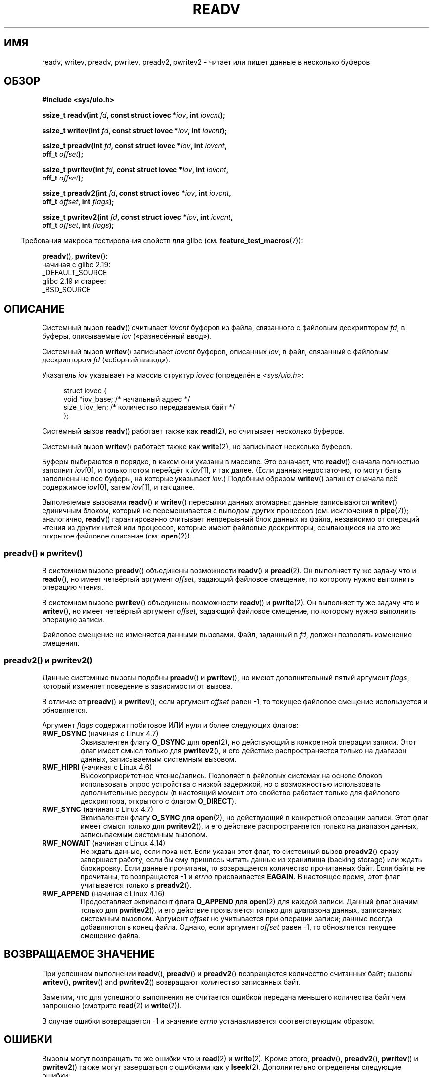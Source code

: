.\" -*- mode: troff; coding: UTF-8 -*-
.\" Copyright (C) 2007, 2010 Michael Kerrisk <mtk.manpages@gmail.com>
.\" and Copyright (c) 1993 by Thomas Koenig (ig25@rz.uni-karlsruhe.de)
.\"
.\" %%%LICENSE_START(VERBATIM)
.\" Permission is granted to make and distribute verbatim copies of this
.\" manual provided the copyright notice and this permission notice are
.\" preserved on all copies.
.\"
.\" Permission is granted to copy and distribute modified versions of this
.\" manual under the conditions for verbatim copying, provided that the
.\" entire resulting derived work is distributed under the terms of a
.\" permission notice identical to this one.
.\"
.\" Since the Linux kernel and libraries are constantly changing, this
.\" manual page may be incorrect or out-of-date.  The author(s) assume no
.\" responsibility for errors or omissions, or for damages resulting from
.\" the use of the information contained herein.  The author(s) may not
.\" have taken the same level of care in the production of this manual,
.\" which is licensed free of charge, as they might when working
.\" professionally.
.\"
.\" Formatted or processed versions of this manual, if unaccompanied by
.\" the source, must acknowledge the copyright and authors of this work.
.\" %%%LICENSE_END
.\"
.\" Modified Sat Jul 24 18:34:44 1993 by Rik Faith (faith@cs.unc.edu)
.\" Merged readv.[23], 2002-10-17, aeb
.\" 2007-04-30 mtk, A fairly major rewrite to fix errors and
.\"     add more details.
.\" 2010-11-16, mtk, Added documentation of preadv() and pwritev()
.\"
.\"*******************************************************************
.\"
.\" This file was generated with po4a. Translate the source file.
.\"
.\"*******************************************************************
.TH READV 2 2018\-04\-30 Linux "Руководство программиста Linux"
.SH ИМЯ
readv, writev, preadv, pwritev, preadv2, pwritev2 \- читает или пишет данные
в несколько буферов
.SH ОБЗОР
.nf
\fB#include <sys/uio.h>\fP
.PP
\fBssize_t readv(int \fP\fIfd\fP\fB, const struct iovec *\fP\fIiov\fP\fB, int \fP\fIiovcnt\fP\fB);\fP
.PP
\fBssize_t writev(int \fP\fIfd\fP\fB, const struct iovec *\fP\fIiov\fP\fB, int \fP\fIiovcnt\fP\fB);\fP
.PP
\fBssize_t preadv(int \fP\fIfd\fP\fB, const struct iovec *\fP\fIiov\fP\fB, int \fP\fIiovcnt\fP\fB,\fP
\fB               off_t \fP\fIoffset\fP\fB);\fP
.PP
\fBssize_t pwritev(int \fP\fIfd\fP\fB, const struct iovec *\fP\fIiov\fP\fB, int \fP\fIiovcnt\fP\fB,\fP
\fB                off_t \fP\fIoffset\fP\fB);\fP
.PP
\fBssize_t preadv2(int \fP\fIfd\fP\fB, const struct iovec *\fP\fIiov\fP\fB, int \fP\fIiovcnt\fP\fB,\fP
\fB                off_t \fP\fIoffset\fP\fB, int \fP\fIflags\fP\fB);\fP
.PP
\fBssize_t pwritev2(int \fP\fIfd\fP\fB, const struct iovec *\fP\fIiov\fP\fB, int \fP\fIiovcnt\fP\fB,\fP
\fB                 off_t \fP\fIoffset\fP\fB, int \fP\fIflags\fP\fB);\fP
.fi
.PP
.in -4n
Требования макроса тестирования свойств для glibc
(см. \fBfeature_test_macros\fP(7)):
.in
.PP
\fBpreadv\fP(),
\fBpwritev\fP():
    начиная с glibc 2.19:
        _DEFAULT_SOURCE
    glibc 2.19 и старее:
        _BSD_SOURCE
.SH ОПИСАНИЕ
Системный вызов \fBreadv\fP() считывает \fIiovcnt\fP буферов из файла, связанного
с файловым дескриптором \fIfd\fP, в буферы, описываемые \fIiov\fP («разнесённый
ввод»).
.PP
Системный вызов \fBwritev\fP() записывает \fIiovcnt\fP буферов, описанных \fIiov\fP,
в файл, связанный с файловым дескриптором \fIfd\fP («сборный вывод»).
.PP
Указатель \fIiov\fP указывает на массив структур \fIiovec\fP (определён в
\fI<sys/uio.h>\fP:
.PP
.in +4n
.EX
struct iovec {
    void  *iov_base;    /* начальный адрес */
    size_t iov_len;     /* количество передаваемых байт */
};
.EE
.in
.PP
Системный вызов \fBreadv\fP() работает также как \fBread\fP(2), но считывает
несколько буферов.
.PP
Системный вызов \fBwritev\fP() работает также как \fBwrite\fP(2), но записывает
несколько буферов.
.PP
Буферы выбираются в порядке, в каком они указаны в массиве. Это означает,
что \fBreadv\fP() сначала полностью заполнит \fIiov\fP[0], и только потом перейдёт
к \fIiov\fP[1], и так далее. (Если данных недостаточно, то могут быть заполнены
не все буферы, на которые указывает \fIiov\fP.) Подобным образом \fBwritev\fP()
запишет сначала всё содержимое \fIiov\fP[0], затем \fIiov\fP[1], и так далее.
.PP
.\" Regarding atomicity, see https://bugzilla.kernel.org/show_bug.cgi?id=10596
Выполняемые вызовами \fBreadv\fP() и \fBwritev\fP() пересылки данных атомарны:
данные записываются \fBwritev\fP() единичным блоком, который не перемешивается
с выводом других процессов (см. исключения в \fBpipe\fP(7)); аналогично,
\fBreadv\fP() гарантированно считывает непрерывный блок данных из файла,
независимо от операций чтения из других нитей или процессов, которые имеют
файловые дескрипторы, ссылающиеся на это же открытое файловое описание
(см. \fBopen\fP(2)).
.SS "preadv() и pwritev()"
В системном вызове \fBpreadv\fP() объединены возможности \fBreadv\fP() и
\fBpread\fP(2). Он выполняет ту же задачу что и \fBreadv\fP(), но имеет четвёртый
аргумент \fIoffset\fP, задающий файловое смещение, по которому нужно выполнить
операцию чтения.
.PP
В системном вызове \fBpwritev\fP() объединены возможности \fBreadv\fP() и
\fBpwrite\fP(2). Он выполняет ту же задачу что и \fBwritev\fP(), но имеет
четвёртый аргумент \fIoffset\fP, задающий файловое смещение, по которому нужно
выполнить операцию записи.
.PP
Файловое смещение не изменяется данными вызовами. Файл, заданный в \fIfd\fP,
должен позволять изменение смещения.
.SS "preadv2() и pwritev2()"
.PP
Данные системные вызовы подобны \fBpreadv\fP() и \fBpwritev\fP(), но имеют
дополнительный пятый аргумент \fIflags\fP, который изменяет поведение в
зависимости от вызова.
.PP
В отличие от \fBpreadv\fP() и \fBpwritev\fP(), если аргумент \fIoffset\fP равен \-1,
то текущее файловое смещение используется и обновляется.
.PP
Аргумент \fIflags\fP содержит побитовое ИЛИ нуля и более следующих флагов:
.TP 
\fBRWF_DSYNC\fP (начиная с Linux 4.7)
.\" commit e864f39569f4092c2b2bc72c773b6e486c7e3bd9
Эквивалентен флагу \fBO_DSYNC\fP для \fBopen\fP(2), но действующий в конкретной
операции записи. Этот флаг имеет смысл только для \fBpwritev2\fP(), и его
действие распространяется только на диапазон данных, записываемым системным
вызовом.
.TP 
\fBRWF_HIPRI\fP (начиная с Linux 4.6)
Высокоприоритетное чтение/запись. Позволяет в файловых системах на основе
блоков использовать опрос устройства с низкой задержкой, но с возможностью
использовать дополнительные ресурсы (в настоящий момент это свойство
работает только для файлового дескриптора, открытого с флагом \fBO_DIRECT\fP).
.TP 
\fBRWF_SYNC\fP (начиная с Linux 4.7)
.\" commit e864f39569f4092c2b2bc72c773b6e486c7e3bd9
Эквивалентен флагу \fBO_SYNC\fP для \fBopen\fP(2), но действующий в конкретной
операции записи. Этот флаг имеет смысл только для \fBpwritev2\fP(), и его
действие распространяется только на диапазон данных, записываемым системным
вызовом.
.TP 
\fBRWF_NOWAIT\fP (начиная с Linux 4.14)
.\" commit 3239d834847627b6634a4139cf1dc58f6f137a46
.\" commit 91f9943e1c7b6638f27312d03fe71fcc67b23571
Не ждать данные, если пока нет. Если указан этот флаг, то системный вызов
\fBpreadv2\fP() сразу завершает работу, если бы ему пришлось читать данные из
хранилища (backing storage) или ждать блокировку. Если данные прочитаны, то
возвращается количество прочитанных байт. Если байты не прочитаны, то
возвращается \-1 и \fIerrno\fP присваивается \fBEAGAIN\fP. В настоящее время, этот
флаг учитывается только в \fBpreadv2\fP().
.TP 
\fBRWF_APPEND\fP (начиная с Linux 4.16)
.\" commit e1fc742e14e01d84d9693c4aca4ab23da65811fb
Предоставляет эквивалент флага \fBO_APPEND\fP для \fBopen\fP(2) для каждой
записи. Данный флаг значим только для \fBpwritev2\fP(), и его действие
проявляется только для диапазона данных, записанных системным
вызовом. Аргумент \fIoffset\fP не учитывается при операции записи; данные
всегда добавляются в конец файла. Однако, если аргумент \fIoffset\fP равен \-1,
то обновляется текущее смещение файла.
.SH "ВОЗВРАЩАЕМОЕ ЗНАЧЕНИЕ"
При успешном выполнении \fBreadv\fP(), \fBpreadv\fP() и \fBpreadv2\fP() возвращается
количество считанных байт; вызовы \fBwritev\fP(), \fBpwritev\fP()  and
\fBpwritev2\fP() возвращают количество записанных байт.
.PP
Заметим, что для успешного выполнения не считается ошибкой передача меньшего
количества байт чем запрошено (смотрите \fBread\fP(2) и \fBwrite\fP(2)).
.PP
В случае ошибки возвращается \-1 и значение \fIerrno\fP устанавливается
соответствующим образом.
.SH ОШИБКИ
Вызовы могут возвращать те же ошибки что и \fBread\fP(2) и \fBwrite\fP(2). Кроме
этого, \fBpreadv\fP(), \fBpreadv2\fP(), \fBpwritev\fP() и \fBpwritev2\fP() также могут
завершаться с ошибками как у \fBlseek\fP(2). Дополнительно определены следующие
ошибки:
.TP 
\fBEINVAL\fP
Сумма значений \fIiov_len\fP превышает значение \fIssize_t\fP.
.TP 
\fBEINVAL\fP
Количество векторов \fIiovcnt\fP меньше нуля или больше разрешённого максимума.
.TP 
\fBEOPNOTSUPP\fP
В \fIflags\fP указан неизвестный флаг.
.SH ВЕРСИИ
Вызовы \fBpreadv\fP() и \fBpwritev\fP() впервые появились в Linux 2.6.30;
поддержка в библиотеке добавлена в glibc 2.10.
.PP
Вызовы \fBpreadv2\fP() и \fBpwritev2\fP() впервые появились в Linux 4.6. Поддержка
в библиотеке glibc добавлена в версии 2.26.
.SH "СООТВЕТСТВИЕ СТАНДАРТАМ"
.\" Linux libc5 used \fIsize_t\fP as the type of the \fIiovcnt\fP argument,
.\" and \fIint\fP as the return type.
.\" The readv/writev system calls were buggy before Linux 1.3.40.
.\" (Says release.libc.)
\fBreadv\fP(), \fBwritev\fP(): POSIX.1\-2001, POSIX.1\-2008, 4.4BSD (данные
системные вызовы впервые появились в 4.2BSD).
.PP
\fBpreadv\fP(), \fBpwritev\fP(): нет в стандарте, но есть в современных BSD.
.PP
\fBpreadv2\fP(), \fBpwritev2\fP(): нестандартные расширения Linux.
.SH ЗАМЕЧАНИЯ
.\"
.\"
Согласно POSIX1, в реализации можно устанавливать ограничение на количество
элементов, которые можно передать в \fIiov\fP. Реализация может объявить это
ограничение в \fBIOV_MAX\fP (в файле \fI<limits.h>\fP) или во время
выполнения в виде возвращаемого значения \fIsysconf(_SC_IOV_MAX)\fP. В
современных Linux данное ограничение равно 1024. В времена Linux 2.0 оно
было равно 16.
.SS "Отличия между библиотекой C и ядром"
Объявления системных вызовов \fBpreadv\fP() и \fBpwritev\fP() немного отличаются
от им соответствующих обёрточных функций библиотеки GNU C; они показаны в
ОБЗОРЕ. Последний аргумент, \fIoffset\fP, раскладывается обёрточными функциями
на два для системных вызовов:
.PP
\fB unsigned long \fP\fIpos_l\fP\fB, unsigned long \fP\fIpos\fP
.PP
В этих аргументах содержатся старшая и младшая 32\-битная часть \fIoffset\fP,
соответственно.
.SS "Исторические отличия между библиотекой C и ядром"
Для учёта того, что значение \fBIOV_MAX\fP было мало в старых версиях Linux,
обёрточные функции glibc \fBreadv\fP() и \fBwritev\fP() выполняют дополнительные
действия, если обнаруживается, что используемый системный вызов ядра
завершился неудачно из\-за превышения этого ограничения. В случае \fBreadv\fP(),
обёрточная функция выделяет временный буфер, достаточный для всех элементов,
указанных в \fIiov\fP, передаёт этот буфер в вызов \fBread\fP(2), копирует данные
из буфера в места, указанные в полях \fIiov_base\fP элемента \fIiov\fP, а затем
освобождает буфер. Обёрточная функция \fBwritev\fP() выполняет аналогичную
задачу с помощью временного буфера и вызова \fBwrite\fP(2).
.PP
Потребность в дополнительных действиях в обёрточных функциях glibc пропала в
Linux 2.2 и новее. Однако glibc продолжала так работать до версии
2.10. начиная с glibc 2.9, обёрточные функции так работают только, если
библиотека обнаруживает, что система работает с ядром Linux меньше 2.6.18
(произвольно выбранная версия ядра). И начиная с glibc 2.20 (для которой
требуется минимальная версия ядра Linux 2.6.32) обёрточные функции glibc
всегда просто вызывают системные вызовы.
.SH ПРИМЕР
Следующий пример кода демонстрирует использование \fBwritev\fP():
.PP
.in +4n
.EX
char *str0 = "hello ";
char *str1 = "world\en";
struct iovec iov[2];
ssize_t nwritten;

iov[0].iov_base = str0;
iov[0].iov_len = strlen(str0);
iov[1].iov_base = str1;
iov[1].iov_len = strlen(str1);

nwritten = writev(STDOUT_FILENO, iov, 2);
.EE
.in
.SH "СМОТРИТЕ ТАКЖЕ"
\fBpread\fP(2), \fBread\fP(2), \fBwrite\fP(2)
